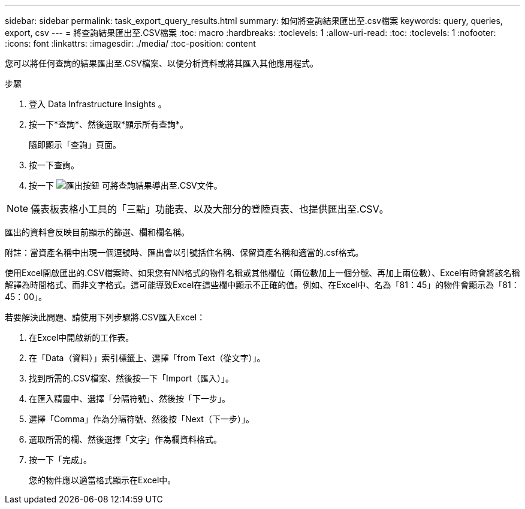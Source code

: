 ---
sidebar: sidebar 
permalink: task_export_query_results.html 
summary: 如何將查詢結果匯出至.csv檔案 
keywords: query, queries, export, csv 
---
= 將查詢結果匯出至.CSV檔案
:toc: macro
:hardbreaks:
:toclevels: 1
:allow-uri-read: 
:toc: 
:toclevels: 1
:nofooter: 
:icons: font
:linkattrs: 
:imagesdir: ./media/
:toc-position: content


[role="lead"]
您可以將任何查詢的結果匯出至.CSV檔案、以便分析資料或將其匯入其他應用程式。

.步驟
. 登入 Data Infrastructure Insights 。
. 按一下*查詢*、然後選取*顯示所有查詢*。
+
隨即顯示「查詢」頁面。

. 按一下查詢。
. 按一下 image:ExportButton.png["匯出按鈕"] 可將查詢結果導出至.CSV文件。



NOTE: 儀表板表格小工具的「三點」功能表、以及大部分的登陸頁表、也提供匯出至.CSV。

匯出的資料會反映目前顯示的篩選、欄和欄名稱。

附註：當資產名稱中出現一個逗號時、匯出會以引號括住名稱、保留資產名稱和適當的.csf格式。

使用Excel開啟匯出的.CSV檔案時、如果您有NN格式的物件名稱或其他欄位（兩位數加上一個分號、再加上兩位數）、Excel有時會將該名稱解譯為時間格式、而非文字格式。這可能導致Excel在這些欄中顯示不正確的值。例如、在Excel中、名為「81：45」的物件會顯示為「81：45：00」。

若要解決此問題、請使用下列步驟將.CSV匯入Excel：

. 在Excel中開啟新的工作表。
. 在「Data（資料）」索引標籤上、選擇「from Text（從文字）」。
. 找到所需的.CSV檔案、然後按一下「Import（匯入）」。
. 在匯入精靈中、選擇「分隔符號」、然後按「下一步」。
. 選擇「Comma」作為分隔符號、然後按「Next（下一步）」。
. 選取所需的欄、然後選擇「文字」作為欄資料格式。
. 按一下「完成」。
+
您的物件應以適當格式顯示在Excel中。


